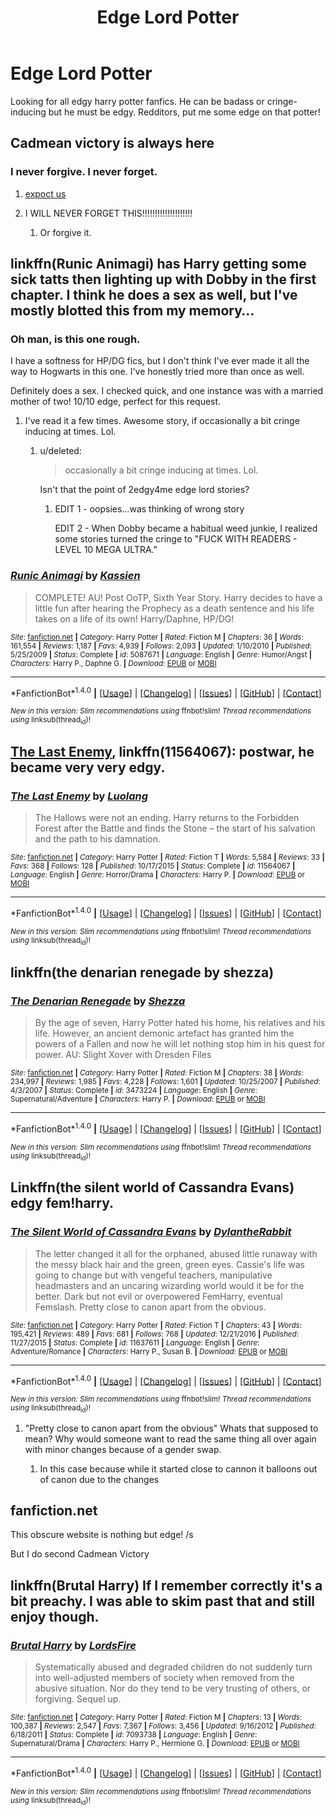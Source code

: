 #+TITLE: Edge Lord Potter

* Edge Lord Potter
:PROPERTIES:
:Author: MrZwerg
:Score: 5
:DateUnix: 1489749992.0
:DateShort: 2017-Mar-17
:FlairText: Request
:END:
Looking for all edgy harry potter fanfics. He can be badass or cringe-inducing but he must be edgy. Redditors, put me some edge on that potter!


** Cadmean victory is always here
:PROPERTIES:
:Author: GoldBear_
:Score: 20
:DateUnix: 1489751027.0
:DateShort: 2017-Mar-17
:END:

*** I never forgive. I never forget.
:PROPERTIES:
:Author: Slindish
:Score: 10
:DateUnix: 1489751684.0
:DateShort: 2017-Mar-17
:END:

**** [[https://i.imgur.com/KfvArKw.jpg][expoct us]]
:PROPERTIES:
:Score: 6
:DateUnix: 1489775622.0
:DateShort: 2017-Mar-17
:END:


**** I WILL NEVER FORGET THIS!!!!!!!!!!!!!!!!!!!!
:PROPERTIES:
:Author: GoldBear_
:Score: 4
:DateUnix: 1489755827.0
:DateShort: 2017-Mar-17
:END:

***** Or forgive it.
:PROPERTIES:
:Author: yarglethatblargle
:Score: 4
:DateUnix: 1489779578.0
:DateShort: 2017-Mar-17
:END:


** linkffn(Runic Animagi) has Harry getting some sick tatts then lighting up with Dobby in the first chapter. I think he does a sex as well, but I've mostly blotted this from my memory...
:PROPERTIES:
:Author: LoveableJeron
:Score: 6
:DateUnix: 1489775239.0
:DateShort: 2017-Mar-17
:END:

*** Oh man, is this one rough.

I have a softness for HP/DG fics, but I don't think I've ever made it all the way to Hogwarts in this one. I've honestly tried more than once as well.

Definitely does a sex. I checked quick, and one instance was with a married mother of two! 10/10 edge, perfect for this request.
:PROPERTIES:
:Author: fxf
:Score: 10
:DateUnix: 1489780089.0
:DateShort: 2017-Mar-17
:END:

**** I've read it a few times. Awesome story, if occasionally a bit cringe inducing at times. Lol.
:PROPERTIES:
:Score: 2
:DateUnix: 1489781594.0
:DateShort: 2017-Mar-17
:END:

***** u/deleted:
#+begin_quote
  occasionally a bit cringe inducing at times. Lol.
#+end_quote

Isn't that the point of 2edgy4me edge lord stories?
:PROPERTIES:
:Score: 1
:DateUnix: 1489791494.0
:DateShort: 2017-Mar-18
:END:

****** EDIT 1 - oopsies...was thinking of wrong story

EDIT 2 - When Dobby became a habitual weed junkie, I realized some stories turned the cringe to "FUCK WITH READERS - LEVEL 10 MEGA ULTRA."
:PROPERTIES:
:Score: 4
:DateUnix: 1489791887.0
:DateShort: 2017-Mar-18
:END:


*** [[http://www.fanfiction.net/s/5087671/1/][*/Runic Animagi/*]] by [[https://www.fanfiction.net/u/1057853/Kassien][/Kassien/]]

#+begin_quote
  COMPLETE! AU! Post OoTP, Sixth Year Story. Harry decides to have a little fun after hearing the Prophecy as a death sentence and his life takes on a life of its own! Harry/Daphne, HP/DG!
#+end_quote

^{/Site/: [[http://www.fanfiction.net/][fanfiction.net]] *|* /Category/: Harry Potter *|* /Rated/: Fiction M *|* /Chapters/: 36 *|* /Words/: 161,554 *|* /Reviews/: 1,187 *|* /Favs/: 4,939 *|* /Follows/: 2,093 *|* /Updated/: 1/10/2010 *|* /Published/: 5/25/2009 *|* /Status/: Complete *|* /id/: 5087671 *|* /Language/: English *|* /Genre/: Humor/Angst *|* /Characters/: Harry P., Daphne G. *|* /Download/: [[http://www.ff2ebook.com/old/ffn-bot/index.php?id=5087671&source=ff&filetype=epub][EPUB]] or [[http://www.ff2ebook.com/old/ffn-bot/index.php?id=5087671&source=ff&filetype=mobi][MOBI]]}

--------------

*FanfictionBot*^{1.4.0} *|* [[[https://github.com/tusing/reddit-ffn-bot/wiki/Usage][Usage]]] | [[[https://github.com/tusing/reddit-ffn-bot/wiki/Changelog][Changelog]]] | [[[https://github.com/tusing/reddit-ffn-bot/issues/][Issues]]] | [[[https://github.com/tusing/reddit-ffn-bot/][GitHub]]] | [[[https://www.reddit.com/message/compose?to=tusing][Contact]]]

^{/New in this version: Slim recommendations using/ ffnbot!slim! /Thread recommendations using/ linksub(thread_id)!}
:PROPERTIES:
:Author: FanfictionBot
:Score: 1
:DateUnix: 1489775297.0
:DateShort: 2017-Mar-17
:END:


** [[https://www.fanfiction.net/s/11564067/1/The-Last-Enemy][The Last Enemy]], linkffn(11564067): postwar, he became very very edgy.
:PROPERTIES:
:Author: InquisitorCOC
:Score: 4
:DateUnix: 1489760623.0
:DateShort: 2017-Mar-17
:END:

*** [[http://www.fanfiction.net/s/11564067/1/][*/The Last Enemy/*]] by [[https://www.fanfiction.net/u/7217111/Luolang][/Luolang/]]

#+begin_quote
  The Hallows were not an ending. Harry returns to the Forbidden Forest after the Battle and finds the Stone -- the start of his salvation and the path to his damnation.
#+end_quote

^{/Site/: [[http://www.fanfiction.net/][fanfiction.net]] *|* /Category/: Harry Potter *|* /Rated/: Fiction T *|* /Words/: 5,584 *|* /Reviews/: 33 *|* /Favs/: 368 *|* /Follows/: 128 *|* /Published/: 10/17/2015 *|* /Status/: Complete *|* /id/: 11564067 *|* /Language/: English *|* /Genre/: Horror/Drama *|* /Characters/: Harry P. *|* /Download/: [[http://www.ff2ebook.com/old/ffn-bot/index.php?id=11564067&source=ff&filetype=epub][EPUB]] or [[http://www.ff2ebook.com/old/ffn-bot/index.php?id=11564067&source=ff&filetype=mobi][MOBI]]}

--------------

*FanfictionBot*^{1.4.0} *|* [[[https://github.com/tusing/reddit-ffn-bot/wiki/Usage][Usage]]] | [[[https://github.com/tusing/reddit-ffn-bot/wiki/Changelog][Changelog]]] | [[[https://github.com/tusing/reddit-ffn-bot/issues/][Issues]]] | [[[https://github.com/tusing/reddit-ffn-bot/][GitHub]]] | [[[https://www.reddit.com/message/compose?to=tusing][Contact]]]

^{/New in this version: Slim recommendations using/ ffnbot!slim! /Thread recommendations using/ linksub(thread_id)!}
:PROPERTIES:
:Author: FanfictionBot
:Score: 1
:DateUnix: 1489760639.0
:DateShort: 2017-Mar-17
:END:


** linkffn(the denarian renegade by shezza)
:PROPERTIES:
:Author: Lord_Anarchy
:Score: 4
:DateUnix: 1489766319.0
:DateShort: 2017-Mar-17
:END:

*** [[http://www.fanfiction.net/s/3473224/1/][*/The Denarian Renegade/*]] by [[https://www.fanfiction.net/u/524094/Shezza][/Shezza/]]

#+begin_quote
  By the age of seven, Harry Potter hated his home, his relatives and his life. However, an ancient demonic artefact has granted him the powers of a Fallen and now he will let nothing stop him in his quest for power. AU: Slight Xover with Dresden Files
#+end_quote

^{/Site/: [[http://www.fanfiction.net/][fanfiction.net]] *|* /Category/: Harry Potter *|* /Rated/: Fiction M *|* /Chapters/: 38 *|* /Words/: 234,997 *|* /Reviews/: 1,985 *|* /Favs/: 4,228 *|* /Follows/: 1,601 *|* /Updated/: 10/25/2007 *|* /Published/: 4/3/2007 *|* /Status/: Complete *|* /id/: 3473224 *|* /Language/: English *|* /Genre/: Supernatural/Adventure *|* /Characters/: Harry P. *|* /Download/: [[http://www.ff2ebook.com/old/ffn-bot/index.php?id=3473224&source=ff&filetype=epub][EPUB]] or [[http://www.ff2ebook.com/old/ffn-bot/index.php?id=3473224&source=ff&filetype=mobi][MOBI]]}

--------------

*FanfictionBot*^{1.4.0} *|* [[[https://github.com/tusing/reddit-ffn-bot/wiki/Usage][Usage]]] | [[[https://github.com/tusing/reddit-ffn-bot/wiki/Changelog][Changelog]]] | [[[https://github.com/tusing/reddit-ffn-bot/issues/][Issues]]] | [[[https://github.com/tusing/reddit-ffn-bot/][GitHub]]] | [[[https://www.reddit.com/message/compose?to=tusing][Contact]]]

^{/New in this version: Slim recommendations using/ ffnbot!slim! /Thread recommendations using/ linksub(thread_id)!}
:PROPERTIES:
:Author: FanfictionBot
:Score: 1
:DateUnix: 1489766328.0
:DateShort: 2017-Mar-17
:END:


** Linkffn(the silent world of Cassandra Evans) edgy fem!harry.
:PROPERTIES:
:Score: 3
:DateUnix: 1489751620.0
:DateShort: 2017-Mar-17
:END:

*** [[http://www.fanfiction.net/s/11637611/1/][*/The Silent World of Cassandra Evans/*]] by [[https://www.fanfiction.net/u/6664607/DylantheRabbit][/DylantheRabbit/]]

#+begin_quote
  The letter changed it all for the orphaned, abused little runaway with the messy black hair and the green, green eyes. Cassie's life was going to change but with vengeful teachers, manipulative headmasters and an uncaring wizarding world would it be for the better. Dark but not evil or overpowered FemHarry, eventual Femslash. Pretty close to canon apart from the obvious.
#+end_quote

^{/Site/: [[http://www.fanfiction.net/][fanfiction.net]] *|* /Category/: Harry Potter *|* /Rated/: Fiction T *|* /Chapters/: 43 *|* /Words/: 195,421 *|* /Reviews/: 489 *|* /Favs/: 681 *|* /Follows/: 768 *|* /Updated/: 12/21/2016 *|* /Published/: 11/27/2015 *|* /Status/: Complete *|* /id/: 11637611 *|* /Language/: English *|* /Genre/: Adventure/Romance *|* /Characters/: Harry P., Susan B. *|* /Download/: [[http://www.ff2ebook.com/old/ffn-bot/index.php?id=11637611&source=ff&filetype=epub][EPUB]] or [[http://www.ff2ebook.com/old/ffn-bot/index.php?id=11637611&source=ff&filetype=mobi][MOBI]]}

--------------

*FanfictionBot*^{1.4.0} *|* [[[https://github.com/tusing/reddit-ffn-bot/wiki/Usage][Usage]]] | [[[https://github.com/tusing/reddit-ffn-bot/wiki/Changelog][Changelog]]] | [[[https://github.com/tusing/reddit-ffn-bot/issues/][Issues]]] | [[[https://github.com/tusing/reddit-ffn-bot/][GitHub]]] | [[[https://www.reddit.com/message/compose?to=tusing][Contact]]]

^{/New in this version: Slim recommendations using/ ffnbot!slim! /Thread recommendations using/ linksub(thread_id)!}
:PROPERTIES:
:Author: FanfictionBot
:Score: 2
:DateUnix: 1489751643.0
:DateShort: 2017-Mar-17
:END:

**** "Pretty close to canon apart from the obvious" Whats that supposed to mean? Why would someone want to read the same thing all over again with minor changes because of a gender swap.
:PROPERTIES:
:Author: Firesword5
:Score: 3
:DateUnix: 1489762678.0
:DateShort: 2017-Mar-17
:END:

***** In this case because while it started close to cannon it balloons out of canon due to the changes
:PROPERTIES:
:Author: Amnistar
:Score: 1
:DateUnix: 1489782426.0
:DateShort: 2017-Mar-17
:END:


** fanfiction.net

This obscure website is nothing but edge! /s

But I do second Cadmean Victory
:PROPERTIES:
:Author: forerunner398
:Score: 1
:DateUnix: 1489938754.0
:DateShort: 2017-Mar-19
:END:


** linkffn(Brutal Harry) If I remember correctly it's a bit preachy. I was able to skim past that and still enjoy though.
:PROPERTIES:
:Author: sumguysr
:Score: 1
:DateUnix: 1489978455.0
:DateShort: 2017-Mar-20
:END:

*** [[http://www.fanfiction.net/s/7093738/1/][*/Brutal Harry/*]] by [[https://www.fanfiction.net/u/2503838/LordsFire][/LordsFire/]]

#+begin_quote
  Systematically abused and degraded children do not suddenly turn into well-adjusted members of society when removed from the abusive situation. Nor do they tend to be very trusting of others, or forgiving. Sequel up.
#+end_quote

^{/Site/: [[http://www.fanfiction.net/][fanfiction.net]] *|* /Category/: Harry Potter *|* /Rated/: Fiction M *|* /Chapters/: 13 *|* /Words/: 100,387 *|* /Reviews/: 2,547 *|* /Favs/: 7,367 *|* /Follows/: 3,456 *|* /Updated/: 9/16/2012 *|* /Published/: 6/18/2011 *|* /Status/: Complete *|* /id/: 7093738 *|* /Language/: English *|* /Genre/: Supernatural/Drama *|* /Characters/: Harry P., Hermione G. *|* /Download/: [[http://www.ff2ebook.com/old/ffn-bot/index.php?id=7093738&source=ff&filetype=epub][EPUB]] or [[http://www.ff2ebook.com/old/ffn-bot/index.php?id=7093738&source=ff&filetype=mobi][MOBI]]}

--------------

*FanfictionBot*^{1.4.0} *|* [[[https://github.com/tusing/reddit-ffn-bot/wiki/Usage][Usage]]] | [[[https://github.com/tusing/reddit-ffn-bot/wiki/Changelog][Changelog]]] | [[[https://github.com/tusing/reddit-ffn-bot/issues/][Issues]]] | [[[https://github.com/tusing/reddit-ffn-bot/][GitHub]]] | [[[https://www.reddit.com/message/compose?to=tusing][Contact]]]

^{/New in this version: Slim recommendations using/ ffnbot!slim! /Thread recommendations using/ linksub(thread_id)!}
:PROPERTIES:
:Author: FanfictionBot
:Score: 1
:DateUnix: 1489978603.0
:DateShort: 2017-Mar-20
:END:
